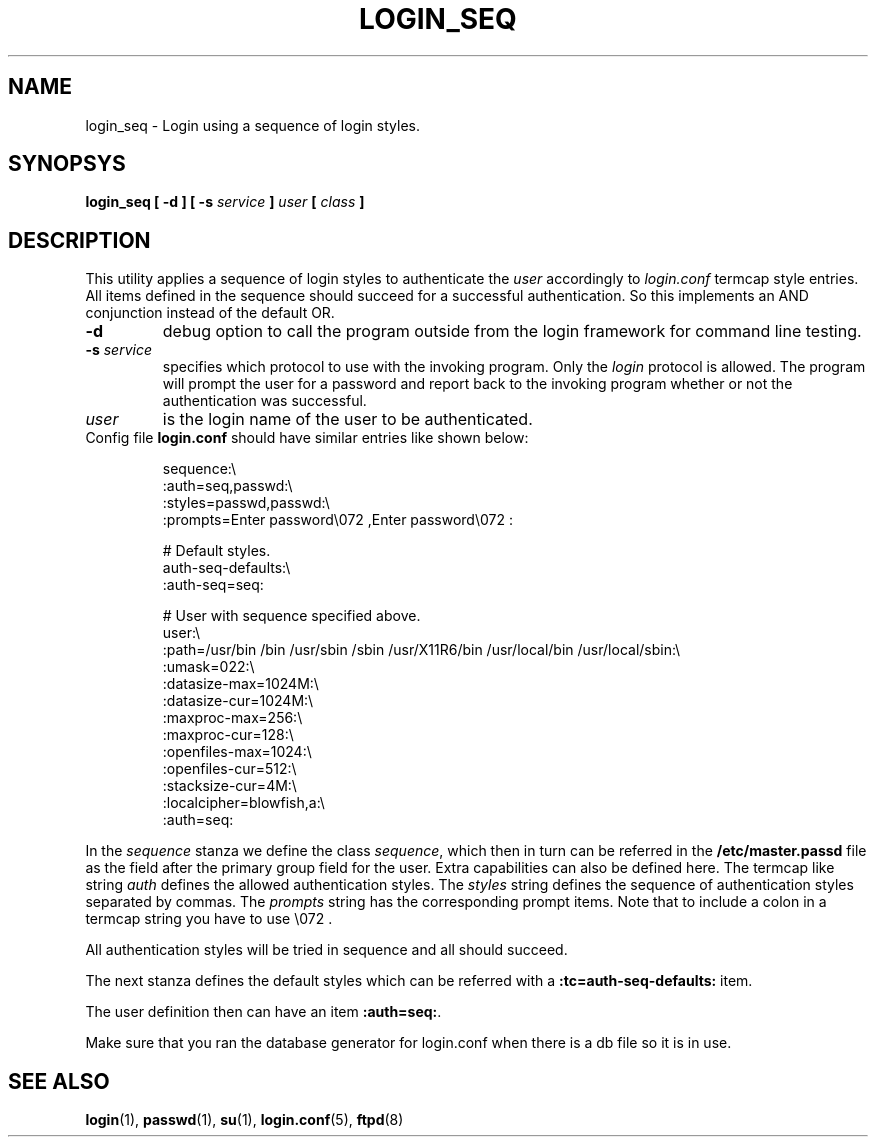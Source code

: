 .TH LOGIN_SEQ "8" "2022-07-14" "Sequence login style" "System Commands"

.SH NAME
login_seq \- Login using a sequence of login styles.

.SH SYNOPSYS
.B login_seq
.B [ \-d ]
.B [ \-s \fIservice\fP ]
.B \fIuser\fP
.B [ \fIclass\fP ]

.SH DESCRIPTION
This utility applies a sequence of login styles to authenticate the
\fIuser\fR accordingly to \fIlogin.conf\fR termcap style entries.
All items defined in the sequence should succeed for a successful
authentication. So this implements an AND conjunction instead of the
default OR.

.TP
.B \-d
debug option to call the program outside from the login framework
for command line testing.

.TP
.B \-s \fIservice\fR
specifies which protocol to use with the invoking program.
Only the \fIlogin\fR protocol is allowed.
The program will prompt the user for a password and report back to the
invoking program whether or not the authentication was successful.

.TP
.B \fIuser\fR
is the login name of the user to be authenticated.

.TP
Config file \fBlogin.conf\fR should have similar entries like shown below:
.EX

sequence:\\
    :auth=seq,passwd:\\
    :styles=passwd,passwd:\\
    :prompts=Enter password\\072 ,Enter password\\072 :

# Default styles.
auth-seq-defaults:\\
    :auth-seq=seq:

# User with sequence specified above.
user:\\
    :path=/usr/bin /bin /usr/sbin /sbin /usr/X11R6/bin /usr/local/bin /usr/local/sbin:\\
    :umask=022:\\
    :datasize-max=1024M:\\
    :datasize-cur=1024M:\\
    :maxproc-max=256:\\
    :maxproc-cur=128:\\
    :openfiles-max=1024:\\
    :openfiles-cur=512:\\
    :stacksize-cur=4M:\\
    :localcipher=blowfish,a:\\
    :auth=seq:
.EE

.PP
In the \fIsequence\fR stanza we define the class \fIsequence\fR, which then in turn
can be referred in the \fB/etc/master.passd\fR file as the field after the primary group
field for the user. Extra capabilities can also be defined here.
The termcap like string \fIauth\fR defines the allowed authentication styles.
The \fIstyles\fR string defines the sequence of authentication styles separated by commas.
The \fIprompts\fR string has the corresponding prompt items. Note that to include a
colon in a termcap string you have to use \\072 .

All authentication styles will be tried in sequence and all should succeed.

The next stanza defines the default styles which can be referred with a
\fB:tc=auth-seq-defaults:\fR item.

The user definition then can have an item \fB:auth=seq:\fR.

Make sure that you ran the database generator for login.conf
when there is a db file so it is in use.

.SH SEE ALSO
.BR login (1),
.BR passwd (1),
.BR su (1),
.BR login.conf (5),
.BR ftpd (8)
 
